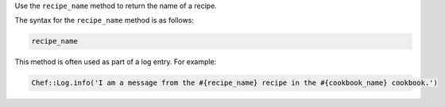 .. The contents of this file are included in multiple topics.
.. This file should not be changed in a way that hinders its ability to appear in multiple documentation sets.

Use the ``recipe_name`` method to return the name of a recipe. 

The syntax for the ``recipe_name`` method is as follows:

.. code-block:: ruby

   recipe_name

This method is often used as part of a log entry. For example:

.. code-block:: ruby

   Chef::Log.info('I am a message from the #{recipe_name} recipe in the #{cookbook_name} cookbook.')

